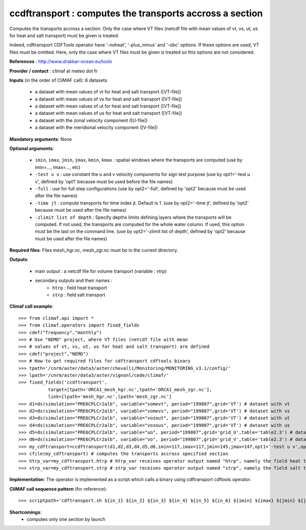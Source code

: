 ccdftransport : computes the transports accross a section
-----------------------------------------------------------

Computes the transports accross a section. Only the case where VT
files (netcdf file with mean values of vt, vs, ut, us for heat and
salt transport) must be given is treated.  

Indeed, cdftransport CDFTools operator have '-noheat', '-plus_minus'
and '-obc' options. If these options are used, VT files must be
omitted. Here, only the case where VT files must be given is treated
so this options are not considered.  

**References** : http://www.drakkar-ocean.eu/tools

**Provider / contact** : climaf at meteo dot fr

**Inputs** (in the order of CliMAF call): 6 datasets

  - a dataset with mean values of vt for heat and salt transport ([VT-file])
  - a dataset with mean values of vs for heat and salt transport ([VT-file])
  - a dataset with mean values of ut for heat and salt transport ([VT-file])
  - a dataset with mean values of us for heat and salt transport ([VT-file])
  - a dataset with the zonal velocity component ([U-file])
  - a dataset with the meridional velocity component ([V-file]) 
    
**Mandatory arguments**: None

**Optional arguments**:

  - ``imin``, ``imax``, ``jmin``, ``jmax``,  ``kmin``, ``kmax`` :
    spatial windows where the transports are computed (use by imin=...,
    imax=..., etc) 
  - ``-test u v`` : use constant the u and v velocity components for
    sign test purpose (use by opt1='-test u v', defined by 'opt1'
    because must be used before the file names) 
  - ``-full`` : use for full step configurations (use by opt2='-full',
    defined by 'opt2' because must be used after the file names)
  - ``-time jt`` : compute transports for time index jt. Default
    is 1. (use by opt2='-time jt', defined by 'opt2' because must be
    used after the file names) 
  - ``-zlimit list of depth`` : Specify depths limits defining layers
    where the transports will be computed. If not used, the transports
    are computed for the whole water column. If used, this option must
    be the last on the command line. (use by opt2='-zlimit list of
    depth', defined by 'opt2' because must be used after the file
    names)  

**Required files**: Files mesh_hgr.nc, mesh_zgr.nc must be in the
current directory. 

**Outputs**:

  - main output : a netcdf file for volume transport (variable : vtrp)
  - secondary outputs and their names :
     - ``htrp`` : field heat transport
     - ``strp`` : field salt transport

**Climaf call example**::

  >>> from climaf.api import *
  >>> from climaf.operators import fixed_fields
  >>> cdef("frequency","monthly") 
  >>> # Use "NEMO" project, where VT files (netcdf file with mean
  >>> # values of vt, vs, ut, us for heat and salt transport) are defined
  >>> cdef("project","NEMO")
  >>> # How to get required files for cdftransport cdftools binary
  >>> tpath='/cnrm/aster/data3/aster/chevalli/Monitoring/MONITORING_v3.1/config/'
  >>> lpath='/cnrm/aster/data3/aster/vignonl/code/climaf/'
  >>> fixed_fields('ccdftransport',
             target=[tpath+'ORCA1_mesh_hgr.nc',tpath+'ORCA1_mesh_zgr.nc'],
             link=[lpath+'mesh_hgr.nc',lpath+'mesh_zgr.nc'] 
  >>> d1=ds(simulation="PRE6CPLCr2alb", variable="vomevt", period="199807",grid='VT') # dataset with vt
  >>> d2=ds(simulation="PRE6CPLCr2alb", variable="vomevs", period="199807",grid='VT') # dataset with vs
  >>> d3=ds(simulation="PRE6CPLCr2alb", variable="vozout", period="199807",grid='VT') # dataset with ut
  >>> d4=ds(simulation="PRE6CPLCr2alb", variable="vozous", period="199807",grid='VT') # dataset with us
  >>> d5=ds(simulation="PRE6CPLCr2alb", variable="uo", period="199807",grid='grid_U',table='table2.3') # dataset with zonal velocity component
  >>> d6=ds(simulation="PRE6CPLCr2alb", variable="vo", period="199807",grid='grid_V',table='table2.3') # dataset with meridional velocity component
  >>> my_cdftransport=ccdftransport(d1,d2,d3,d4,d5,d6,imin=117,imax=117,jmin=145,jmax=147,opt1='-test u v',opt2='-full')
  >>> cfile(my_cdftransport) # computes the transports accross specified section
  >>> htrp_var=my_cdftransport.htrp # htrp_var receives operator output named "htrp", namely the field heat transport
  >>> strp_var=my_cdftransport.strp # strp_var receives operator output named "strp", namely the field salt transport

**Implementation**: The operator is implemented as a script which
calls a binary using cdftransport cdftools operator.

**CliMAF call sequence pattern** (for reference)::
  
  >>> scriptpath+'cdftransport.sh ${in_1} ${in_2} ${in_3} ${in_4} ${in_5} ${in_6} ${imin} ${imax} ${jmin} ${jmax} "${opt1}" "${opt2}" ${out} ${out_htrp} ${out_strp}'
    
**Shortcomings**:
 - computes only one section by launch
